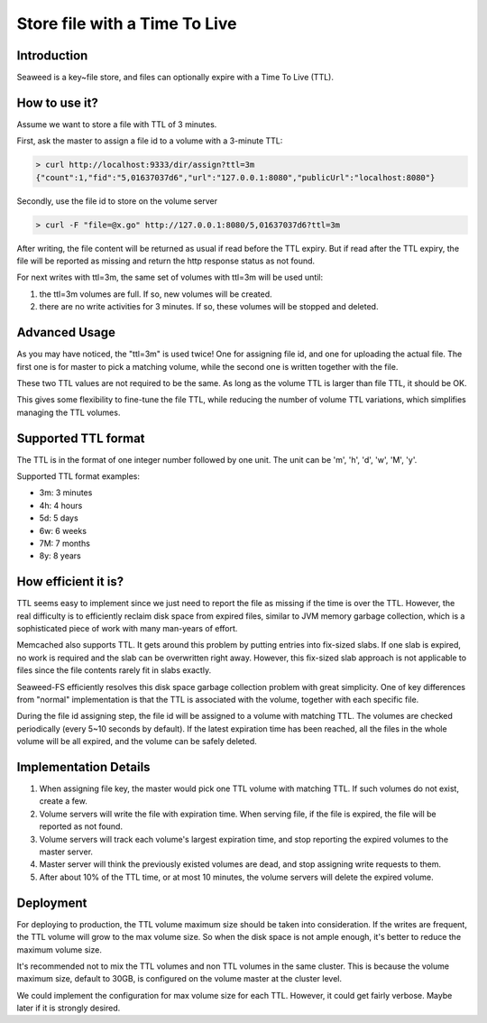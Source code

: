 Store file with a Time To Live
===================

Introduction
#############################

Seaweed is a key~file store, and files can optionally expire with a Time To Live (TTL).

How to use it?
#############################

Assume we want to store a file with TTL of 3 minutes.

First, ask the master to assign a file id to a volume with a 3-minute TTL:

.. code-block:: bash

  > curl http://localhost:9333/dir/assign?ttl=3m
  {"count":1,"fid":"5,01637037d6","url":"127.0.0.1:8080","publicUrl":"localhost:8080"}

Secondly, use the file id to store on the volume server

.. code-block:: bash

  > curl -F "file=@x.go" http://127.0.0.1:8080/5,01637037d6?ttl=3m

After writing, the file content will be returned as usual if read before the TTL expiry. But if read after the TTL expiry, the file will be reported as missing and return the http response status as not found.

For next writes with ttl=3m, the same set of volumes with ttl=3m will be used until:

1. the ttl=3m volumes are full. If so, new volumes will be created.
2. there are no write activities for 3 minutes. If so, these volumes will be stopped and deleted.

Advanced Usage
#############################

As you may have noticed, the "ttl=3m" is used twice! One for assigning file id, and one for uploading the actual file. The first one is for master to pick a matching volume, while the second one is written together with the file.

These two TTL values are not required to be the same. As long as the volume TTL is larger than file TTL, it should be OK.

This gives some flexibility to fine-tune the file TTL, while reducing the number of volume TTL variations, which simplifies managing the TTL volumes.

Supported TTL format
#############################

The TTL is in the format of one integer number followed by one unit. The unit can be 'm', 'h', 'd', 'w', 'M', 'y'.

Supported TTL format examples:

- 3m: 3 minutes
-  4h: 4 hours
-  5d: 5 days
-  6w: 6 weeks
-  7M: 7 months
-  8y: 8 years


How efficient it is?
#############################

TTL seems easy to implement since we just need to report the file as missing if the time is over the TTL. However, the real difficulty is to efficiently reclaim disk space from expired files, similar to JVM memory garbage collection, which is a sophisticated piece of work with many man-years of effort.

Memcached also supports TTL. It gets around this problem by putting entries into fix-sized slabs. If one slab is expired, no work is required and the slab can be overwritten right away. However, this fix-sized slab approach is not applicable to files since the file contents rarely fit in slabs exactly.

Seaweed-FS efficiently resolves this disk space garbage collection problem with great simplicity. One of key differences from "normal" implementation is that the TTL is associated with the volume, together with each specific file.

During the file id assigning step, the file id will be assigned to a volume with matching TTL. The volumes are checked periodically (every 5~10 seconds by default). If the latest expiration time has been reached, all the files in the whole volume will be all expired, and the volume can be safely deleted.

Implementation Details
#############################
1. When assigning file key, the master would pick one TTL volume with matching TTL. If such volumes do not exist, create a few.
2. Volume servers will write the file with expiration time. When serving file, if the file is expired, the file will be reported as not found.
3. Volume servers will track each volume's largest expiration time, and stop reporting the expired volumes to the master server.
4. Master server will think the previously existed volumes are dead, and stop assigning write requests to them.
5. After about 10% of the TTL time, or at most 10 minutes, the volume servers will delete the expired volume.

Deployment
#############################

For deploying to production, the TTL volume maximum size should be taken into consideration. If the writes are frequent, the TTL volume will grow to the max volume size. So when the disk space is not ample enough, it's better to reduce the maximum volume size.

It's recommended not to mix the TTL volumes and non TTL volumes in the same cluster. This is because the volume maximum size, default to 30GB, is configured on the volume master at the cluster level.

We could implement the configuration for max volume size for each TTL. However, it could get fairly verbose. Maybe later if it is strongly desired.

